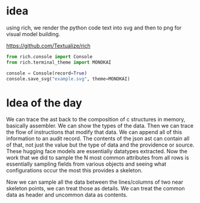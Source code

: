 * idea
using rich, we render the python code text into svg and then to
png for visual model building.

https://github.com/Textualize/rich

#+begin_src python
from rich.console import Console
from rich.terminal_theme import MONOKAI

console = Console(record=True)
console.save_svg("example.svg", theme=MONOKAI)
#+end_src

* Idea of the day

We can trace the ast back to the composition of c structures in memory,
basically assembler. We can show the types of the data.
Then we can trace the flow of instructions that modify that data.
We can append all of this information to an audit record.
The contents of the json ast can contain all of that, not just the value
but the type of data and the providence or source.
These hugging face models are essentially datatypes extracted.
Now the work that we did to sample the N most common attributes from all rows
is essentially sampling fields from various objects and seeing what configurations occur the most
this provides a skeleton.

Now we can sample all the data between the lines/columns of two near skeleton points,
we can treat those as details. We can treat the common data as header and uncommon data as contents.

